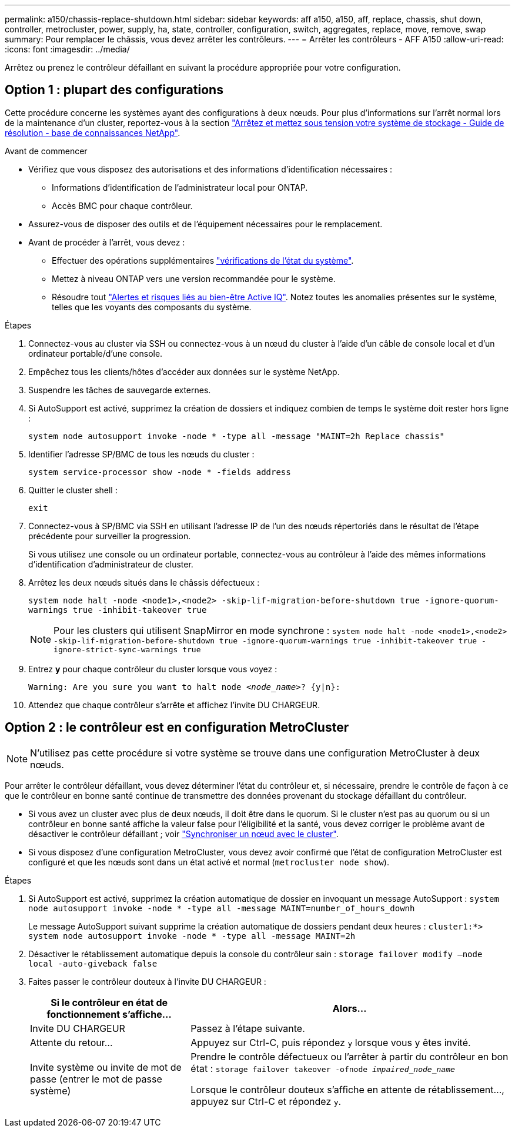 ---
permalink: a150/chassis-replace-shutdown.html 
sidebar: sidebar 
keywords: aff a150, a150, aff, replace, chassis, shut down, controller, metrocluster, power, supply, ha, state, controller, configuration, switch, aggregates, replace, move, remove, swap 
summary: Pour remplacer le châssis, vous devez arrêter les contrôleurs. 
---
= Arrêter les contrôleurs - AFF A150
:allow-uri-read: 
:icons: font
:imagesdir: ../media/


[role="lead"]
Arrêtez ou prenez le contrôleur défaillant en suivant la procédure appropriée pour votre configuration.



== Option 1 : plupart des configurations

Cette procédure concerne les systèmes ayant des configurations à deux nœuds. Pour plus d'informations sur l'arrêt normal lors de la maintenance d'un cluster, reportez-vous à la section https://kb.netapp.com/on-prem/ontap/OHW/OHW-KBs/What_is_the_procedure_for_graceful_shutdown_and_power_up_of_a_storage_system_during_scheduled_power_outage["Arrêtez et mettez sous tension votre système de stockage - Guide de résolution - base de connaissances NetApp"].

.Avant de commencer
* Vérifiez que vous disposez des autorisations et des informations d'identification nécessaires :
+
** Informations d'identification de l'administrateur local pour ONTAP.
** Accès BMC pour chaque contrôleur.


* Assurez-vous de disposer des outils et de l'équipement nécessaires pour le remplacement.
* Avant de procéder à l'arrêt, vous devez :
+
** Effectuer des opérations supplémentaires https://kb.netapp.com/onprem/ontap/os/How_to_perform_a_cluster_health_check_with_a_script_in_ONTAP["vérifications de l'état du système"].
** Mettez à niveau ONTAP vers une version recommandée pour le système.
** Résoudre tout https://activeiq.netapp.com/["Alertes et risques liés au bien-être Active IQ"]. Notez toutes les anomalies présentes sur le système, telles que les voyants des composants du système.




.Étapes
. Connectez-vous au cluster via SSH ou connectez-vous à un nœud du cluster à l'aide d'un câble de console local et d'un ordinateur portable/d'une console.
. Empêchez tous les clients/hôtes d'accéder aux données sur le système NetApp.
. Suspendre les tâches de sauvegarde externes.
. Si AutoSupport est activé, supprimez la création de dossiers et indiquez combien de temps le système doit rester hors ligne :
+
`system node autosupport invoke -node * -type all -message "MAINT=2h Replace chassis"`

. Identifier l'adresse SP/BMC de tous les nœuds du cluster :
+
`system service-processor show -node * -fields address`

. Quitter le cluster shell :
+
`exit`

. Connectez-vous à SP/BMC via SSH en utilisant l'adresse IP de l'un des nœuds répertoriés dans le résultat de l'étape précédente pour surveiller la progression.
+
Si vous utilisez une console ou un ordinateur portable, connectez-vous au contrôleur à l'aide des mêmes informations d'identification d'administrateur de cluster.

. Arrêtez les deux nœuds situés dans le châssis défectueux :
+
`system node halt -node <node1>,<node2> -skip-lif-migration-before-shutdown true -ignore-quorum-warnings true -inhibit-takeover true`

+

NOTE: Pour les clusters qui utilisent SnapMirror en mode synchrone : `system node halt -node <node1>,<node2>  -skip-lif-migration-before-shutdown true -ignore-quorum-warnings true -inhibit-takeover true -ignore-strict-sync-warnings true`

. Entrez *y* pour chaque contrôleur du cluster lorsque vous voyez :
+
`Warning: Are you sure you want to halt node _<node_name>_? {y|n}:`

. Attendez que chaque contrôleur s'arrête et affichez l'invite DU CHARGEUR.




== Option 2 : le contrôleur est en configuration MetroCluster


NOTE: N'utilisez pas cette procédure si votre système se trouve dans une configuration MetroCluster à deux nœuds.

Pour arrêter le contrôleur défaillant, vous devez déterminer l'état du contrôleur et, si nécessaire, prendre le contrôle de façon à ce que le contrôleur en bonne santé continue de transmettre des données provenant du stockage défaillant du contrôleur.

* Si vous avez un cluster avec plus de deux nœuds, il doit être dans le quorum. Si le cluster n'est pas au quorum ou si un contrôleur en bonne santé affiche la valeur false pour l'éligibilité et la santé, vous devez corriger le problème avant de désactiver le contrôleur défaillant ; voir link:https://docs.netapp.com/us-en/ontap/system-admin/synchronize-node-cluster-task.html?q=Quorum["Synchroniser un nœud avec le cluster"^].
* Si vous disposez d'une configuration MetroCluster, vous devez avoir confirmé que l'état de configuration MetroCluster est configuré et que les nœuds sont dans un état activé et normal (`metrocluster node show`).


.Étapes
. Si AutoSupport est activé, supprimez la création automatique de dossier en invoquant un message AutoSupport : `system node autosupport invoke -node * -type all -message MAINT=number_of_hours_downh`
+
Le message AutoSupport suivant supprime la création automatique de dossiers pendant deux heures : `cluster1:*> system node autosupport invoke -node * -type all -message MAINT=2h`

. Désactiver le rétablissement automatique depuis la console du contrôleur sain : `storage failover modify –node local -auto-giveback false`
. Faites passer le contrôleur douteux à l'invite DU CHARGEUR :
+
[cols="1,2"]
|===
| Si le contrôleur en état de fonctionnement s'affiche... | Alors... 


 a| 
Invite DU CHARGEUR
 a| 
Passez à l'étape suivante.



 a| 
Attente du retour...
 a| 
Appuyez sur Ctrl-C, puis répondez `y` lorsque vous y êtes invité.



 a| 
Invite système ou invite de mot de passe (entrer le mot de passe système)
 a| 
Prendre le contrôle défectueux ou l'arrêter à partir du contrôleur en bon état : `storage failover takeover -ofnode _impaired_node_name_`

Lorsque le contrôleur douteux s'affiche en attente de rétablissement..., appuyez sur Ctrl-C et répondez `y`.

|===

